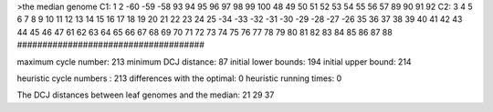 >the median genome
C1: 1 2 -60 -59 -58 93 94 95 96 97 98 99 100 48 49 50 51 52 53 54 55 56 57 89 90 91 92 
C2: 3 4 5 6 7 8 9 10 11 12 13 14 15 16 17 18 19 20 21 22 23 24 25 -34 -33 -32 -31 -30 -29 -28 -27 -26 35 36 37 38 39 40 41 42 43 44 45 46 47 61 62 63 64 65 66 67 68 69 70 71 72 73 74 75 76 77 78 79 80 81 82 83 84 85 86 87 88 
#####################################

maximum cycle number:	        213 	minimum DCJ distance:	         87
initial lower bounds:	        194 	initial upper bound:	        214

heuristic cycle numbers : 		       213
differences with the optimal: 		         0
heuristic running times: 		         0

The DCJ distances between leaf genomes and the median: 	        21         29         37
